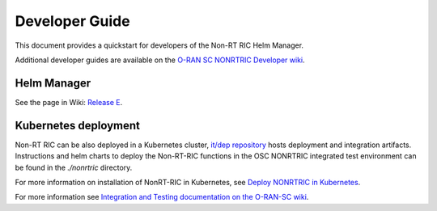 .. This work is licensed under a Creative Commons Attribution 4.0 International License.
.. SPDX-License-Identifier: CC-BY-4.0
.. Copyright (C) 2021 Nordix

Developer Guide
===============

This document provides a quickstart for developers of the Non-RT RIC Helm Manager.

Additional developer guides are available on the `O-RAN SC NONRTRIC Developer wiki <https://wiki.o-ran-sc.org/display/RICNR/Release+E>`_.

Helm Manager
------------

See the page in Wiki: `Release E <https://wiki.o-ran-sc.org/display/RICNR/Release+E>`_.

Kubernetes deployment
---------------------

Non-RT RIC can be also deployed in a Kubernetes cluster, `it/dep repository <https://gerrit.o-ran-sc.org/r/admin/repos/it/dep>`_
hosts deployment and integration artifacts. Instructions and helm charts to deploy the Non-RT-RIC functions in the
OSC NONRTRIC integrated test environment can be found in the *./nonrtric* directory.

For more information on installation of NonRT-RIC in Kubernetes, see `Deploy NONRTRIC in Kubernetes <https://wiki.o-ran-sc.org/display/RICNR/Deploy+NONRTRIC+in+Kubernetes>`_.

For more information see `Integration and Testing documentation on the O-RAN-SC wiki <https://docs.o-ran-sc.org/projects/o-ran-sc-it-dep/en/latest/index.html>`_.

